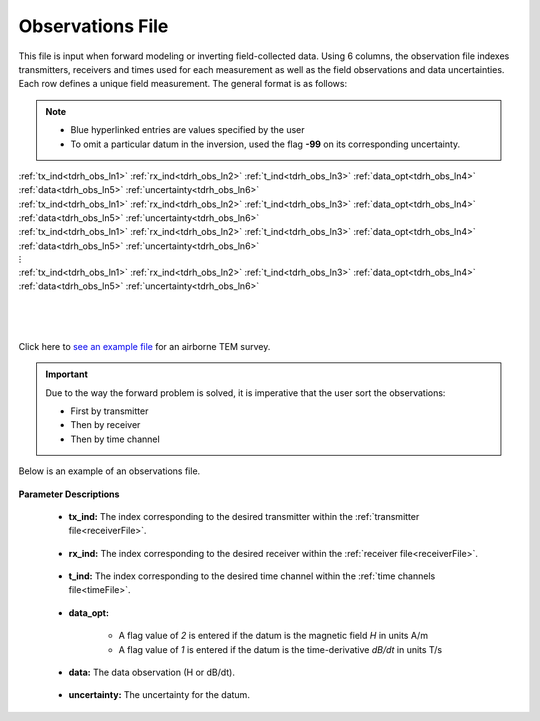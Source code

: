 .. _obsFile:

Observations File
=================

This file is input when forward modeling or inverting field-collected data. Using 6 columns, the observation file indexes transmitters, receivers and times used for each measurement as well as the field observations and data uncertainties. Each row defines a unique field measurement. The general format is as follows:

.. note::
    - Blue hyperlinked entries are values specified by the user
    - To omit a particular datum in the inversion, used the flag **-99** on its corresponding uncertainty.



| :ref:`tx_ind<tdrh_obs_ln1>` :math:`\;` :ref:`rx_ind<tdrh_obs_ln2>` :math:`\;` :ref:`t_ind<tdrh_obs_ln3>` :math:`\;` :ref:`data_opt<tdrh_obs_ln4>` :math:`\;` :ref:`data<tdrh_obs_ln5>` :math:`\;` :ref:`uncertainty<tdrh_obs_ln6>`
| :ref:`tx_ind<tdrh_obs_ln1>` :math:`\;` :ref:`rx_ind<tdrh_obs_ln2>` :math:`\;` :ref:`t_ind<tdrh_obs_ln3>` :math:`\;` :ref:`data_opt<tdrh_obs_ln4>` :math:`\;` :ref:`data<tdrh_obs_ln5>` :math:`\;` :ref:`uncertainty<tdrh_obs_ln6>`
| :ref:`tx_ind<tdrh_obs_ln1>` :math:`\;` :ref:`rx_ind<tdrh_obs_ln2>` :math:`\;` :ref:`t_ind<tdrh_obs_ln3>` :math:`\;` :ref:`data_opt<tdrh_obs_ln4>` :math:`\;` :ref:`data<tdrh_obs_ln5>` :math:`\;` :ref:`uncertainty<tdrh_obs_ln6>`
| :math:`\;\;\;\;\;\;\;\;\;\;\;\;\;\;\;\;\;\;\;\;\;\;\;\;\;\;\;\;\;\;\;\;\;\; \vdots`
| :ref:`tx_ind<tdrh_obs_ln1>` :math:`\;` :ref:`rx_ind<tdrh_obs_ln2>` :math:`\;` :ref:`t_ind<tdrh_obs_ln3>` :math:`\;` :ref:`data_opt<tdrh_obs_ln4>` :math:`\;` :ref:`data<tdrh_obs_ln5>` :math:`\;` :ref:`uncertainty<tdrh_obs_ln6>`
|
|
|



Click here to `see an example file <https://github.com/ubcgif/tdrh/raw/tdrh_v2/assets/supporting_files/dobs.txt>`__ for an airborne TEM survey.

.. important:: Due to the way the forward problem is solved, it is imperative that the user sort the observations:

    - First by transmitter
    - Then by receiver
    - Then by time channel


Below is an example of an observations file.

.. figure:: images/dobs.png
     :align: center
     :width: 500




**Parameter Descriptions**


.. _tdrh_obs_ln1:

    - **tx_ind:** The index corresponding to the desired transmitter within the :ref:`transmitter file<receiverFile>`. 

.. _tdrh_obs_ln2:

    - **rx_ind:** The index corresponding to the desired receiver within the :ref:`receiver file<receiverFile>`.

.. _tdrh_obs_ln3:

    - **t_ind:** The index corresponding to the desired time channel within the :ref:`time channels file<timeFile>`.

.. _tdrh_obs_ln4:

    - **data_opt:**

        - A flag value of *2* is entered if the datum is the magnetic field *H* in units A/m
        - A flag value of *1* is entered if the datum is the time-derivative *dB/dt* in units T/s

.. _tdrh_obs_ln5:

    - **data:** The data observation (H or dB/dt).

.. _tdrh_obs_ln6:

    - **uncertainty:** The uncertainty for the datum.












